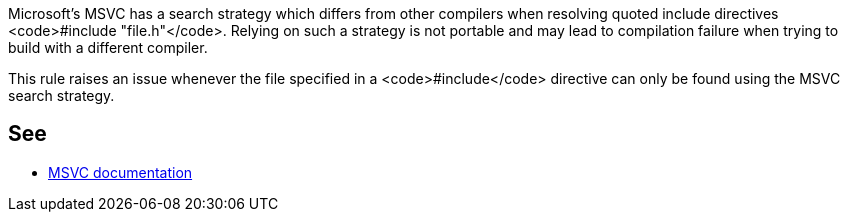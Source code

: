 Microsoft's MSVC has a search strategy which differs from other compilers when resolving quoted include directives <code>#include "file.h"</code>. Relying on such a strategy is not portable and may lead to compilation failure when trying to build with a different compiler.

This rule raises an issue whenever the file specified in a <code>#include</code> directive can only be found using the MSVC search strategy.


== See

* https://docs.microsoft.com/en-us/cpp/preprocessor/hash-include-directive-c-cpp[MSVC documentation]

